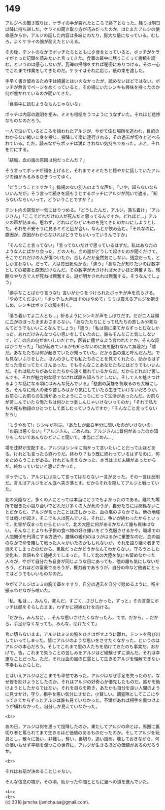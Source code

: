 #+OPTIONS: toc:nil
#+OPTIONS: \n:t

* 149

  アルジへの聞き取りは，ケライの手が疲れたところで終了となった。残りは明日以降に持ち越しだ。ケライの聞き取り方が巧みだったのか，はたまたアルジの使命感からか，アルジの話した内容は多岐にわたり，膨大な量になっている。むしろ，よくケライの腕が耐えたといえる。

  その後，テントのなかでボッチたちとともに夕食をとっていると，ボッチがケライがとった記録を読みたいと言ってきた。食事の最中に黙りこくって書類を読む，というのは感心しないが，瓦礫の掃除をすれば秘密にありつける，その一心でこれまで作業をしてきたのだ。ケライはそれに応じ，紙の束を渡した。

  手早く書き留めるため字は綺麗とはいえなかったが，読めないほどではない。ボッチが無言でページをめくっていると，その場にいたシンキも興味を持ったのか何が書かれているのか聞いてきた。

  「食事中に読むようなもんじゃないな」

  ボッチは内容の説明を拒み，ミミも相槌をうつようにうなずいた。それほど悲惨なものなのだろう。

  一人で泣いているところを拾われたアルジが，やがて住む場所を追われ，目的のわからない戦いに身を投じ，投降して南に連行される，その過去が切々と述べられている。ただ，読みながらボッチは満たされない気持ちであった。ふと，それを口にする。

  「結局，血の嵐の原因は何だったんだ？」

  そう言ってボッチが顔を上げると，それまでミミたちと穏やかに話していたアルジの顔がみるみるひきつってゆく。

  「どういうことですか？」抑揚のない別人のような声だ。「いや，知らないならいいんだが」そう言って続きを読もうとするボッチにアルジが問いで遮る。「知らないならいいって，どういうことですか？」

  テント内の空気が一気にはりつめる。「どうしたんだ，アルジ。落ち着け」「アルジさん」「ここでどれだけの人が死んだと思ってるんですか。どれほど…」アルジの声が詰まる。思わず，どれほどひどいものを見てきたのか口にしようとした。それを不安そうに見るミミと目が合い，なんとか飲み込む。「それなのに，原因が，原因がわからなければどうでもいいっていうんですか」

  「そんなこと言ってない」「言ってないだけで思っているはずだ。私はあなたのような人にばかり会った。どの人も，血の嵐がどうして起きたのか聞くだけで，そこでどれだけの人が傷ついたか，苦しんだか全然気にしない。残念だった，としか言わない。だって，人は毎日死ぬから」「違う」「あなたが知りたいのは数字としての被害と原因だけなんだ。その数字が大きければ大きいほど興奮する。残酷なやり方で人が死ねば興奮する。謎が明かされれば興奮する。そうなんでしょう」

  「勝手なことばかり言うな!」言いがかりをつけられたボッチが声を荒らげる。「やめてください!」「ボッチも大声出すのはやめて」ミミは震えるアルジを抱きしめ，シンキはボッチの服を引く。

  「落ち着いてよ二人とも…」祈るようにシンキが声をしぼりだす。だが二人は頭に血がのぼったままおさまらない。「あなたたちにとって私たちの苦しみや死なんてどうでもいいことなんでしょう」「違う」「私は南に来てからずっとむなしかった。あれだけみんなつらい思いをしていたのに，誰もそんなこと気にしないで，どこの店の何がおいしいだとか，医者に痩せるよう言われたとか，そんな話ばかりだった」「何が起きているかも知らないのに気を配れなんて無理だ」「嘘だ。あなたたちは何が起きていたか知っていた。だから血の嵐と呼んだんだ。でも見ないふりをした。ほんの少しでも私たちのことを見てくれたら，助かるはずだった命だってたくさんあった。でもそんなことあなたたちにはどうでもいいんだ。それは私たちがあなたたちから遠く離れているからだ。だからどれだけ苦しんでも，それが魅力的な話でなければ誰も知ろうとしない。そして人を魅きつけるような話になる頃にはみんな死んでいる」「悲劇の英雄を気取るのも大概にしろ。そんなに他人の死や苦しみばかり気にしていたら生きていけないだろうが。お前らにお前らの生活があったようにこっちにだって生活があったんだ。お前らが苦しんでいたら俺たちは何ひとつ楽しんじゃいけないってのか」「それで私たちの死も物語のひとつとして楽しむっていうんですか」「そんなこと言ってないだろ!」

  「もうやめて!」シンキが叫ぶ。「あたしが面白半分に聞いたのがいけないの」「お前は悪くない」「アルジさん，ごめんね。アルジさんに昔何があったのか知りもしないであんなひどいこと聞いて。本当にごめん…」

  場を沈黙が支配する。アルジはシンキに向かって言いたいことだって山ほどある。けれども言ったら終わりだ。終わり？もう既に終わっているはずなのに，何をためらうことがある。けれども言えなかった。本当はまだ未練があったからだ。終わっていないと思いたかった。

  ボッチにも，アルジには決して言ってはならない一言があった。その一言は反則だ。言えばアルジをどん底へ突き落とす。だからそれを隠してアルジと戦っていた。

  北の大陸など，多くの人にとっては本当にどうでもよかったのである。離れた場所で起きた小競り合いでどれだけ多くの人が死のうが，自分たちには関係ないことだからだ。アルジが言ったことは正しかった。血の嵐のさなかでも，他の地域では戦いが起き，そこでも人は死んでいる。それに，争いが終わったからといって，災害が収まったからといって，北の大陸に何があるかなんて誰も興味はない。そんなことよりも子供の食べ物の好き嫌いをどう克服させるかや，職場での人間関係を円滑にする方法や，腰痛の緩和のほうがはるかに重要なのだ。血の嵐のなかで命を賭して戦った人々がいたのかもしれないが，それを語り継ぐ者まで消えてしまったのだから，勇敢だったかどうかなんてわからない。守ろうとした文化も，言語も全て途絶えてしまった。そして北の大陸を気にも留めなかった人々が，やがて自分たち自身が同じような目にあっても，他の誰も気にしないだろう。どれほどの富豪であろうが，権力者であろうが，自分の命など他者にとってはどうでもいいものなのだ。

  やがてアルジはミミの胸で鼻をすすり，自分の過去を自分で慰めるように，喉を振るわせながら呟いた。

  「私，私は…，みんな，死んだ。すごく…さびしかった，ずっと」その言葉にボッチは顔をそらしたまま，わずかに視線だけを向ける。

  「だから，みんなに，…そんな思いさせたくなかったん，です。だから，…だから，手足がなくなっても，みんな，助けたくて」

  言い切らないまま，アルジはミミの腕をひきはがすように離れ，テントを飛び出していってしまった。皆にアルジのような思いをさせたくなかった，というのはアルジの本心だろう。そしてこれまで里の人たちを助けてきたのも事実だ。おかげで，皆，これまで失うことの苦しみをアルジほど経験せずに済んだ。それは幸運なことだった。ただ，それは血の嵐の亡霊として生きるアルジを理解できない不幸ももたらした。

  とはいえアルジはどこまでも卑怯であった。アルジはなぜ手足を失ったのか。なぜ皆を助けようとしたのか。それはアルジの好奇心が優先したものだ。誰かを助けようとしたからではない。それを自らを欺き，あたかも自分を良い人間のように見せかけ，守り，相手を悪い気分にさせた。小賢しい。調査隊としてここにやってきてからずっとアルジは誰も見ていなかった。不満があれば相手を傷つけようが構わなかった。自分しか見えていなかった。

  <br>

  あの日，アルジは何を思って投降したのか。果たしてアルジの命とは，周囲に裏切り者と罵られてまで生きるほど価値のあるものだったのか。そしてアルジを玩具とし，散々に扱い，非難し，奪い，裏切り，追い詰め，壊しておきながら，何の償いもせず平穏を保つこの世界に，アルジが生きるほどの価値があるのだろうか。

  <br>

  それはお前が決めることじゃない。

  そんな信念の塊が，その頃，助かった仲間とともに里への道を進んでいた。

  <br>
  <br>
  (c) 2018 jamcha (jamcha.aa@gmail.com).

  [[http://creativecommons.org/licenses/by-nc-sa/4.0/deed][file:http://i.creativecommons.org/l/by-nc-sa/4.0/88x31.png]]
